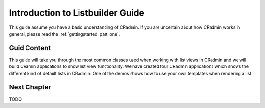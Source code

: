 .. _listbuilder_introduction:

=================================
Introduction to Listbuilder Guide
=================================

This guide assume you have a basic understanding of CRadmin. If you are uncertain about how CRadmin works in general,
please read the :ref:`gettingstarted_part_one`.

Guid Content
------------
This guide will take you through the most common classes used when working with list views in CRadmin and we will
build CRamin applications to show list view functionality. We have created four CRadmin applications which shows the
different kind of default lists in CRadmin. One of the demos shows how to use your own templates when rendering a list.

Next Chapter
------------
TODO

